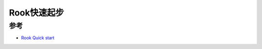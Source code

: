 .. _rook_quickstart:

====================
Rook快速起步
====================

参考
=======

- `Rook Quick start <https://rook.io/docs/rook/v1.11/Getting-Started/quickstart/>`_
